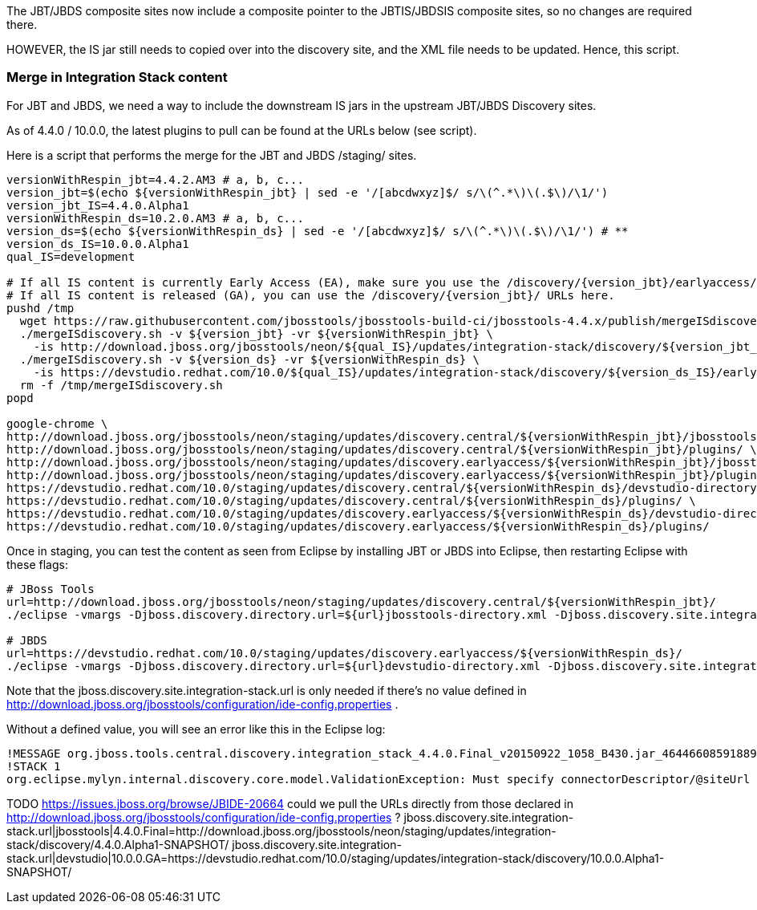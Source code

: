 The JBT/JBDS composite sites now include a composite pointer to the JBTIS/JBDSIS composite sites, so no changes are required there.

HOWEVER, the IS jar still needs to copied over into the discovery site, and the XML file needs to be updated. Hence, this script.

=== Merge in Integration Stack content

For JBT and JBDS, we need a way to include the downstream IS jars in the upstream JBT/JBDS Discovery sites.

As of 4.4.0 / 10.0.0, the latest plugins to pull can be found at the URLs below (see script).

Here is a script that performs the merge for the JBT and JBDS /staging/ sites.

[source,bash]
----

versionWithRespin_jbt=4.4.2.AM3 # a, b, c...
version_jbt=$(echo ${versionWithRespin_jbt} | sed -e '/[abcdwxyz]$/ s/\(^.*\)\(.$\)/\1/')
version_jbt_IS=4.4.0.Alpha1
versionWithRespin_ds=10.2.0.AM3 # a, b, c...
version_ds=$(echo ${versionWithRespin_ds} | sed -e '/[abcdwxyz]$/ s/\(^.*\)\(.$\)/\1/') # **
version_ds_IS=10.0.0.Alpha1
qual_IS=development

# If all IS content is currently Early Access (EA), make sure you use the /discovery/{version_jbt}/earlyaccess/ URLs which include BOTH GA and EA plugins.
# If all IS content is released (GA), you can use the /discovery/{version_jbt}/ URLs here.
pushd /tmp
  wget https://raw.githubusercontent.com/jbosstools/jbosstools-build-ci/jbosstools-4.4.x/publish/mergeISdiscovery.sh -q -nc && chmod +x mergeISdiscovery.sh
  ./mergeISdiscovery.sh -v ${version_jbt} -vr ${versionWithRespin_jbt} \
    -is http://download.jboss.org/jbosstools/neon/${qual_IS}/updates/integration-stack/discovery/${version_jbt_IS}/earlyaccess/ -quiet
  ./mergeISdiscovery.sh -v ${version_ds} -vr ${versionWithRespin_ds} \
    -is https://devstudio.redhat.com/10.0/${qual_IS}/updates/integration-stack/discovery/${version_ds_IS}/earlyaccess/ -JBDS -quiet
  rm -f /tmp/mergeISdiscovery.sh
popd

google-chrome \
http://download.jboss.org/jbosstools/neon/staging/updates/discovery.central/${versionWithRespin_jbt}/jbosstools-directory.xml \
http://download.jboss.org/jbosstools/neon/staging/updates/discovery.central/${versionWithRespin_jbt}/plugins/ \
http://download.jboss.org/jbosstools/neon/staging/updates/discovery.earlyaccess/${versionWithRespin_jbt}/jbosstools-directory.xml \
http://download.jboss.org/jbosstools/neon/staging/updates/discovery.earlyaccess/${versionWithRespin_jbt}/plugins/ \
https://devstudio.redhat.com/10.0/staging/updates/discovery.central/${versionWithRespin_ds}/devstudio-directory.xml \
https://devstudio.redhat.com/10.0/staging/updates/discovery.central/${versionWithRespin_ds}/plugins/ \
https://devstudio.redhat.com/10.0/staging/updates/discovery.earlyaccess/${versionWithRespin_ds}/devstudio-directory.xml \
https://devstudio.redhat.com/10.0/staging/updates/discovery.earlyaccess/${versionWithRespin_ds}/plugins/

----

Once in staging, you can test the content as seen from Eclipse by installing JBT or JBDS into Eclipse, then restarting Eclipse with these flags:

[source,bash]
----

# JBoss Tools
url=http://download.jboss.org/jbosstools/neon/staging/updates/discovery.central/${versionWithRespin_jbt}/
./eclipse -vmargs -Djboss.discovery.directory.url=${url}jbosstools-directory.xml -Djboss.discovery.site.integration-stack.url=${url}

# JBDS
url=https://devstudio.redhat.com/10.0/staging/updates/discovery.earlyaccess/${versionWithRespin_ds}/
./eclipse -vmargs -Djboss.discovery.directory.url=${url}devstudio-directory.xml -Djboss.discovery.site.integration-stack.url=${url}

----

Note that the jboss.discovery.site.integration-stack.url is only needed if there's no value defined in http://download.jboss.org/jbosstools/configuration/ide-config.properties .

Without a defined value, you will see an error like this in the Eclipse log:

```
!MESSAGE org.jboss.tools.central.discovery.integration_stack_4.4.0.Final_v20150922_1058_B430.jar_4644660859188953740.jar: Must specify connectorDescriptor/@siteUrl
!STACK 1
org.eclipse.mylyn.internal.discovery.core.model.ValidationException: Must specify connectorDescriptor/@siteUrl
```

TODO https://issues.jboss.org/browse/JBIDE-20664 could we pull the URLs directly from those declared in http://download.jboss.org/jbosstools/configuration/ide-config.properties ?
jboss.discovery.site.integration-stack.url|jbosstools|4.4.0.Final=http://download.jboss.org/jbosstools/neon/staging/updates/integration-stack/discovery/4.4.0.Alpha1-SNAPSHOT/
jboss.discovery.site.integration-stack.url|devstudio|10.0.0.GA=https://devstudio.redhat.com/10.0/staging/updates/integration-stack/discovery/10.0.0.Alpha1-SNAPSHOT/

